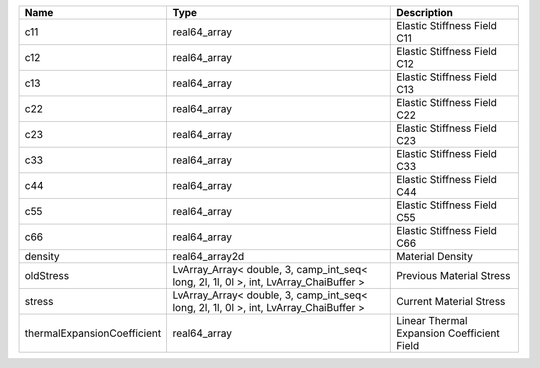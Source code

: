 

=========================== ===================================================================================== ========================================== 
Name                        Type                                                                                  Description                                
=========================== ===================================================================================== ========================================== 
c11                         real64_array                                                                          Elastic Stiffness Field C11                
c12                         real64_array                                                                          Elastic Stiffness Field C12                
c13                         real64_array                                                                          Elastic Stiffness Field C13                
c22                         real64_array                                                                          Elastic Stiffness Field C22                
c23                         real64_array                                                                          Elastic Stiffness Field C23                
c33                         real64_array                                                                          Elastic Stiffness Field C33                
c44                         real64_array                                                                          Elastic Stiffness Field C44                
c55                         real64_array                                                                          Elastic Stiffness Field C55                
c66                         real64_array                                                                          Elastic Stiffness Field C66                
density                     real64_array2d                                                                        Material Density                           
oldStress                   LvArray_Array< double, 3, camp_int_seq< long, 2l, 1l, 0l >, int, LvArray_ChaiBuffer > Previous Material Stress                   
stress                      LvArray_Array< double, 3, camp_int_seq< long, 2l, 1l, 0l >, int, LvArray_ChaiBuffer > Current Material Stress                    
thermalExpansionCoefficient real64_array                                                                          Linear Thermal Expansion Coefficient Field 
=========================== ===================================================================================== ========================================== 


